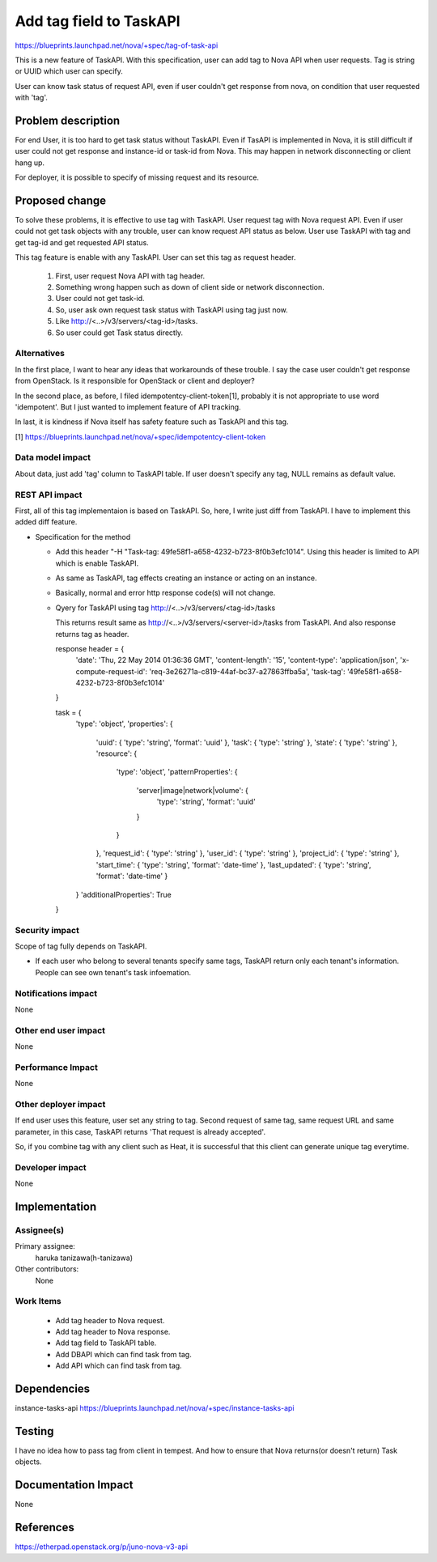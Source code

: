 ..
 This work is licensed under a Creative Commons Attribution 3.0 Unported
 License.

 http://creativecommons.org/licenses/by/3.0/legalcode

==========================================
Add tag field to TaskAPI
==========================================

https://blueprints.launchpad.net/nova/+spec/tag-of-task-api

This is a new feature of TaskAPI.
With this specification, user can add tag to Nova API when user requests.
Tag is string or UUID which user can specify.

User can know task status of request API, even if user couldn't
get response from nova, on condition that user requested with 'tag'.

Problem description
===================

For end User, it is too hard to get task status without TaskAPI.
Even if TasAPI is implemented in Nova, it is still difficult if user could
not get response and instance-id or task-id from Nova.
This may happen in network disconnecting or client hang up.

For deployer, it is possible to specify of missing request and its resource.

Proposed change
===============

To solve these problems, it is effective to use tag with TaskAPI.
User request tag with Nova request API.
Even if user could not get task objects with any trouble, user can
know request API status as below.
User use TaskAPI with tag and get tag-id and get requested API status.

This tag feature is enable with any TaskAPI.
User can set this tag as request header.

 #. First, user request Nova API with tag header.
 #. Something wrong happen such as down of client side or
    network disconnection.
 #. User could not get task-id.
 #. So, user ask own request task status with TaskAPI using tag just now.
 #. Like http://<..>/v3/servers/<tag-id>/tasks.
 #. So user could get Task status directly.

Alternatives
------------

In the first place, I want to hear any ideas that workarounds of these trouble.
I say the case user couldn't get response from OpenStack.
Is it responsible for OpenStack or client and deployer?

In the second place, as before, I filed idempotentcy-client-token[1],
probably it is not appropriate to use word 'idempotent'.
But I just wanted to implement feature of API tracking.

In last, it is kindness if Nova itself has safety feature
such as TaskAPI and this tag.

[1] https://blueprints.launchpad.net/nova/+spec/idempotentcy-client-token

Data model impact
-----------------

About data, just add 'tag' column to TaskAPI table.
If user doesn't specify any tag, NULL remains as default value.


REST API impact
---------------

First, all of this tag implementaion is based on TaskAPI.
So, here, I write just diff from TaskAPI.
I have to implement this added diff feature.

* Specification for the method

  * Add this header "-H "Task-tag: 49fe58f1-a658-4232-b723-8f0b3efc1014".
    Using this header is limited to API which is enable TaskAPI.

  * As same as TaskAPI, tag effects creating an instance or acting
    on an instance.

  * Basically, normal and error http response code(s) will not change.

  * Qyery for TaskAPI using tag
    http://<..>/v3/servers/<tag-id>/tasks

    This returns result same as http://<..>/v3/servers/<server-id>/tasks
    from TaskAPI.
    And also response returns tag as header.

    response header = {
        'date': 'Thu, 22 May 2014 01:36:36 GMT',
        'content-length': '15',
        'content-type': 'application/json',
        'x-compute-request-id': 'req-3e26271a-c819-44af-bc37-a27863ffba5a',
        'task-tag': '49fe58f1-a658-4232-b723-8f0b3efc1014'
    }

    task = {
        'type': 'object',
        'properties': {
            'uuid': { 'type': 'string', 'format': 'uuid' },
            'task': { 'type': 'string' },
            'state': { 'type': 'string' },
            'resource': {
                'type': 'object',
                'patternProperties': {
                    'server|image|network|volume': {
                        'type': 'string',
                        'format': 'uuid'
                    }
                }
            },
            'request_id': { 'type': 'string' },
            'user_id': { 'type': 'string' },
            'project_id': { 'type': 'string' },
            'start_time': { 'type': 'string', 'format': 'date-time' },
            'last_updated': { 'type': 'string', 'format': 'date-time' }
        }
        'additionalProperties': True
    }


Security impact
---------------

Scope of tag fully depends on TaskAPI.

* If each user who belong to several tenants specify same tags,
  TaskAPI return only each tenant's information.
  People can see own tenant's task infoemation.

Notifications impact
--------------------

None

Other end user impact
---------------------

None

Performance Impact
------------------

None

Other deployer impact
---------------------

If end user uses this feature, user set any string to tag.
Second request of same tag, same request URL and same parameter,
in this case, TaskAPI returns 'That request is already accepted'.

So, if you combine tag with any client such as Heat, it is successful that
this client can generate unique tag everytime.

Developer impact
----------------

None


Implementation
==============

Assignee(s)
-----------

Primary assignee:
  haruka tanizawa(h-tanizawa)

Other contributors:
  None

Work Items
----------

 * Add tag header to Nova request.

 * Add tag header to Nova response.

 * Add tag field to TaskAPI table.

 * Add DBAPI which can find task from tag.

 * Add API which can find task from tag.


Dependencies
============

instance-tasks-api
https://blueprints.launchpad.net/nova/+spec/instance-tasks-api


Testing
=======

I have no idea how to pass tag from client in tempest.
And how to ensure that Nova returns(or doesn't return) Task objects.


Documentation Impact
====================

None


References
==========

https://etherpad.openstack.org/p/juno-nova-v3-api
